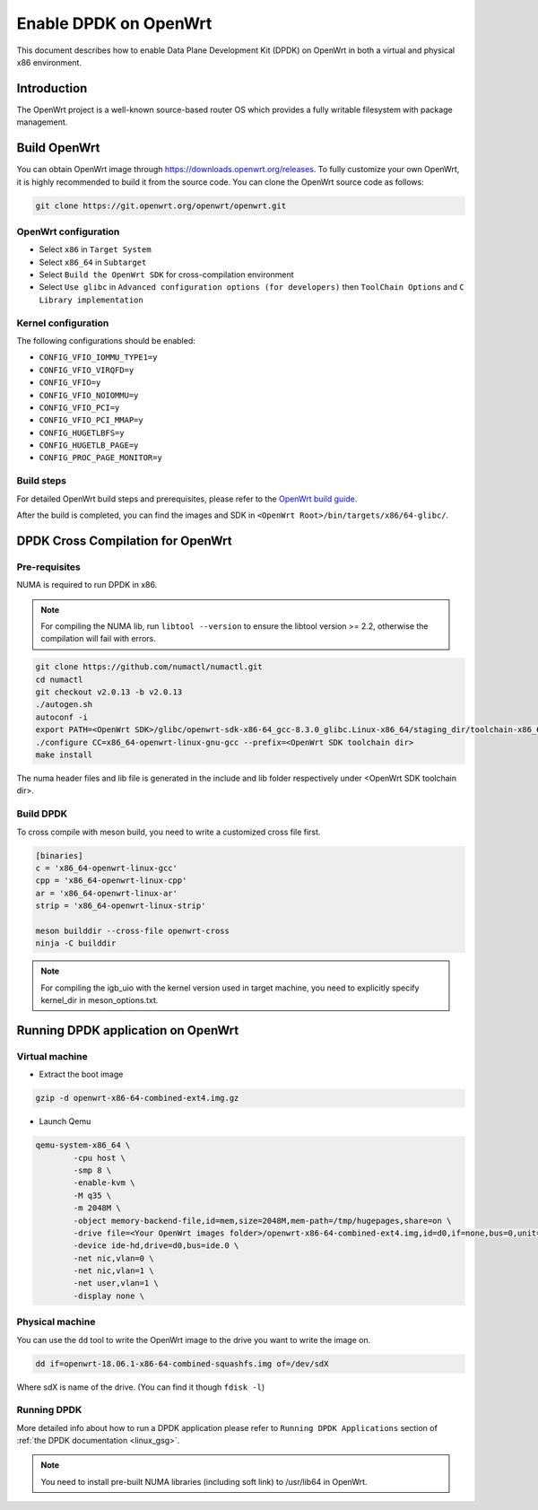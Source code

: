 ..  SPDX-License-Identifier: BSD-3-Clause
    Copyright(c) 2019 Intel Corporation.

Enable DPDK on OpenWrt
======================

This document describes how to enable Data Plane Development Kit (DPDK) on
OpenWrt in both a virtual and physical x86 environment.

Introduction
------------

The OpenWrt project is a well-known source-based router OS which provides a
fully writable filesystem with package management.

Build OpenWrt
-------------

You can obtain OpenWrt image through https://downloads.openwrt.org/releases.
To fully customize your own OpenWrt, it is highly recommended to build it from
the source code. You can clone the OpenWrt source code as follows:

.. code-block:: console

    git clone https://git.openwrt.org/openwrt/openwrt.git

OpenWrt configuration
~~~~~~~~~~~~~~~~~~~~~

* Select ``x86`` in ``Target System``
* Select ``x86_64`` in ``Subtarget``
* Select ``Build the OpenWrt SDK`` for cross-compilation environment
* Select ``Use glibc`` in ``Advanced configuration options (for developers)``
  then ``ToolChain Options`` and ``C Library implementation``

Kernel configuration
~~~~~~~~~~~~~~~~~~~~

The following configurations should be enabled:

* ``CONFIG_VFIO_IOMMU_TYPE1=y``
* ``CONFIG_VFIO_VIRQFD=y``
* ``CONFIG_VFIO=y``
* ``CONFIG_VFIO_NOIOMMU=y``
* ``CONFIG_VFIO_PCI=y``
* ``CONFIG_VFIO_PCI_MMAP=y``
* ``CONFIG_HUGETLBFS=y``
* ``CONFIG_HUGETLB_PAGE=y``
* ``CONFIG_PROC_PAGE_MONITOR=y``

Build steps
~~~~~~~~~~~

For detailed OpenWrt build steps and prerequisites, please refer to the
`OpenWrt build guide
<https://openwrt.org/docs/guide-developer/build-system/use-buildsystem>`_.

After the build is completed, you can find the images and SDK in
``<OpenWrt Root>/bin/targets/x86/64-glibc/``.


DPDK Cross Compilation for OpenWrt
----------------------------------

Pre-requisites
~~~~~~~~~~~~~~

NUMA is required to run DPDK in x86.

.. note::

    For compiling the NUMA lib, run ``libtool --version`` to ensure the libtool
    version >= 2.2, otherwise the compilation will fail with errors.

.. code-block:: console

    git clone https://github.com/numactl/numactl.git
    cd numactl
    git checkout v2.0.13 -b v2.0.13
    ./autogen.sh
    autoconf -i
    export PATH=<OpenWrt SDK>/glibc/openwrt-sdk-x86-64_gcc-8.3.0_glibc.Linux-x86_64/staging_dir/toolchain-x86_64_gcc-8.3.0_glibc/bin/:$PATH
    ./configure CC=x86_64-openwrt-linux-gnu-gcc --prefix=<OpenWrt SDK toolchain dir>
    make install

The numa header files and lib file is generated in the include and lib folder
respectively under <OpenWrt SDK toolchain dir>.

Build DPDK
~~~~~~~~~~

To cross compile with meson build, you need to write a customized cross file
first.

.. code-block:: console

    [binaries]
    c = 'x86_64-openwrt-linux-gcc'
    cpp = 'x86_64-openwrt-linux-cpp'
    ar = 'x86_64-openwrt-linux-ar'
    strip = 'x86_64-openwrt-linux-strip'

    meson builddir --cross-file openwrt-cross
    ninja -C builddir

.. note::

    For compiling the igb_uio with the kernel version used in target machine,
    you need to explicitly specify kernel_dir in meson_options.txt.

Running DPDK application on OpenWrt
-----------------------------------

Virtual machine
~~~~~~~~~~~~~~~

* Extract the boot image

.. code-block:: console

    gzip -d openwrt-x86-64-combined-ext4.img.gz

* Launch Qemu

.. code-block:: console

    qemu-system-x86_64 \
            -cpu host \
            -smp 8 \
            -enable-kvm \
            -M q35 \
            -m 2048M \
            -object memory-backend-file,id=mem,size=2048M,mem-path=/tmp/hugepages,share=on \
            -drive file=<Your OpenWrt images folder>/openwrt-x86-64-combined-ext4.img,id=d0,if=none,bus=0,unit=0 \
            -device ide-hd,drive=d0,bus=ide.0 \
            -net nic,vlan=0 \
            -net nic,vlan=1 \
            -net user,vlan=1 \
            -display none \


Physical machine
~~~~~~~~~~~~~~~~

You can use the ``dd`` tool to write the OpenWrt image to the drive you
want to write the image on.

.. code-block:: console

    dd if=openwrt-18.06.1-x86-64-combined-squashfs.img of=/dev/sdX

Where sdX is name of the drive. (You can find it though ``fdisk -l``)

Running DPDK
~~~~~~~~~~~~

More detailed info about how to run a DPDK application please refer to
``Running DPDK Applications`` section of :ref:`the DPDK documentation <linux_gsg>`.

.. note::

    You need to install pre-built NUMA libraries (including soft link)
    to /usr/lib64 in OpenWrt.
